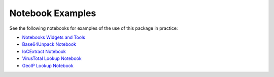 
Notebook Examples
=================

See the following notebooks for examples of the use of this package
in practice:

- `Notebooks Widgets and Tools <https://github.com/Microsoft/msticpy/docs/notebooks/NotebookWidgets.ipynb>`__
- `Base64Unpack Notebook <https://github.com/Microsoft/msticpy/docs/notebooks/Base64Unpack.ipynb>`__
- `IoCExtract Notebook <https://github.com/Microsoft/msticpy/docs/notebooks/IoCExtract.ipynb>`__
- `VirusTotal Lookup Notebook <https://github.com/Microsoft/msticpy/docs/notebooks/VirusTotalLookup.ipynb>`__
- `GeoIP Lookup Notebook <https://github.com/Microsoft/msticpy/docs/notebooks/GeoIPLookups.ipynb>`__
